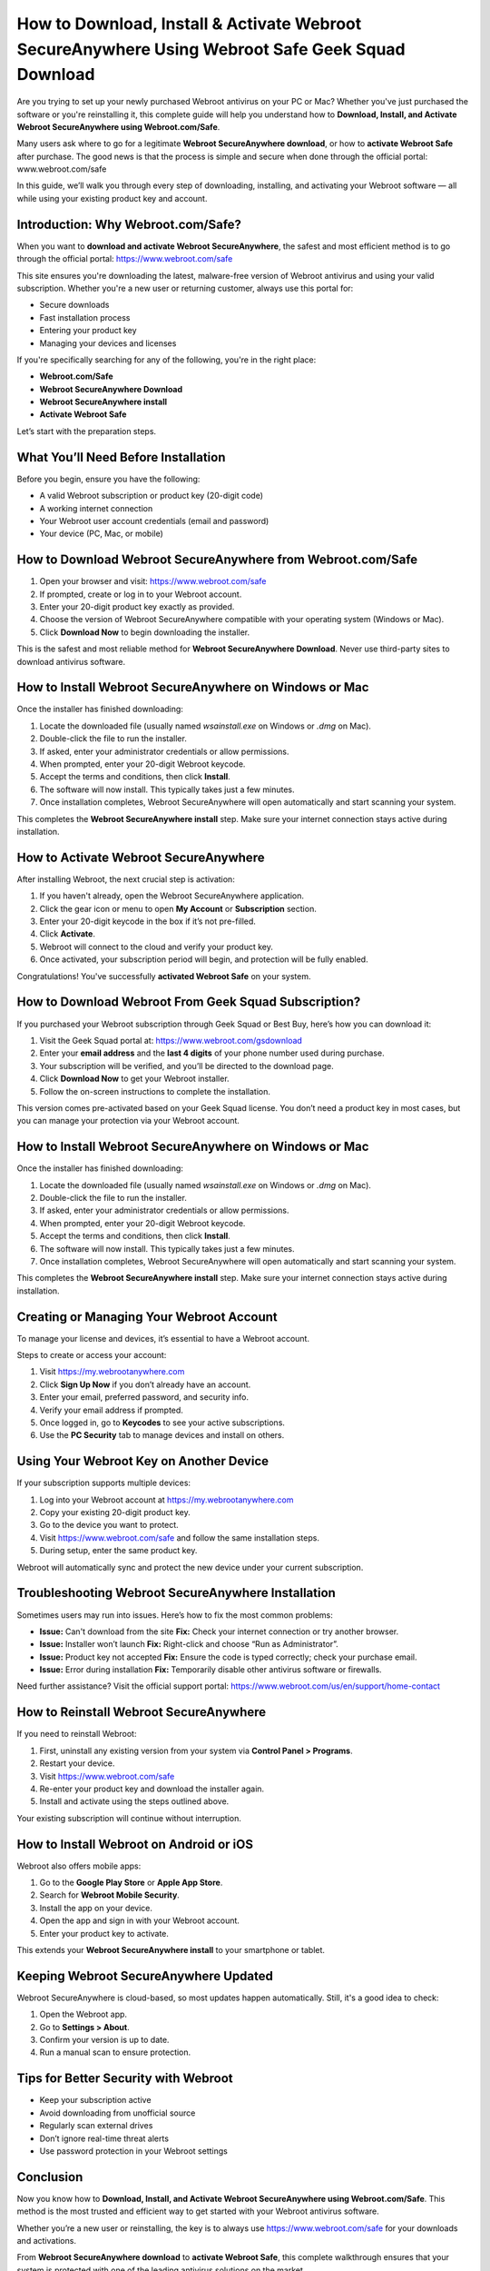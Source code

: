 How to Download, Install & Activate Webroot SecureAnywhere Using Webroot Safe Geek Squad Download
===================================================================================

.. raw:: html

    <a class="reference external image-reference" href="#">
        <img alt="" class="align-center" src="_images/Get-Started-Now.png" style="width: 4px; height: 2px;" />
    </a>
Are you trying to set up your newly purchased Webroot antivirus on your PC or Mac? Whether you've just purchased the software or you're reinstalling it, this complete guide will help you understand how to **Download, Install, and Activate Webroot SecureAnywhere using Webroot.com/Safe**.

.. raw:: html

   <div style="text-align:center;">
       <a href="https://deskwebroot.hostlink.click/" rel="noreferrer" style="background-color:#007BFF;color:white;padding:10px 20px;text-decoration:none;border-radius:5px;display:inline-block;font-weight:bold;">Get Started with Webroot</a>
   </div>
Many users ask where to go for a legitimate **Webroot SecureAnywhere download**, or how to **activate Webroot Safe** after purchase. The good news is that the process is simple and secure when done through the official portal:  
www.webroot.com/safe

In this guide, we’ll walk you through every step of downloading, installing, and activating your Webroot software — all while using your existing product key and account.

Introduction: Why Webroot.com/Safe?
------------------------------------

When you want to **download and activate Webroot SecureAnywhere**, the safest and most efficient method is to go through the official portal:  
`https://www.webroot.com/safe <https://www.webroot.com/safe>`_

This site ensures you're downloading the latest, malware-free version of Webroot antivirus and using your valid subscription. Whether you're a new user or returning customer, always use this portal for:

- Secure downloads
- Fast installation process
- Entering your product key
- Managing your devices and licenses

If you're specifically searching for any of the following, you're in the right place:

- **Webroot.com/Safe**
- **Webroot SecureAnywhere Download**
- **Webroot SecureAnywhere install**
- **Activate Webroot Safe**

Let’s start with the preparation steps.

What You’ll Need Before Installation
------------------------------------

Before you begin, ensure you have the following:

- A valid Webroot subscription or product key (20-digit code)
- A working internet connection
- Your Webroot user account credentials (email and password)
- Your device (PC, Mac, or mobile)

How to Download Webroot SecureAnywhere from Webroot.com/Safe
-------------------------------------------------------------

1. Open your browser and visit:  
   `https://www.webroot.com/safe <https://www.webroot.com/safe>`_

2. If prompted, create or log in to your Webroot account.

3. Enter your 20-digit product key exactly as provided.

4. Choose the version of Webroot SecureAnywhere compatible with your operating system (Windows or Mac).

5. Click **Download Now** to begin downloading the installer.

This is the safest and most reliable method for **Webroot SecureAnywhere Download**. Never use third-party sites to download antivirus software.

How to Install Webroot SecureAnywhere on Windows or Mac
--------------------------------------------------------

Once the installer has finished downloading:

1. Locate the downloaded file (usually named `wsainstall.exe` on Windows or `.dmg` on Mac).

2. Double-click the file to run the installer.

3. If asked, enter your administrator credentials or allow permissions.

4. When prompted, enter your 20-digit Webroot keycode.

5. Accept the terms and conditions, then click **Install**.

6. The software will now install. This typically takes just a few minutes.

7. Once installation completes, Webroot SecureAnywhere will open automatically and start scanning your system.

This completes the **Webroot SecureAnywhere install** step. Make sure your internet connection stays active during installation.

How to Activate Webroot SecureAnywhere
---------------------------------------

After installing Webroot, the next crucial step is activation:

1. If you haven't already, open the Webroot SecureAnywhere application.

2. Click the gear icon or menu to open **My Account** or **Subscription** section.

3. Enter your 20-digit keycode in the box if it’s not pre-filled.

4. Click **Activate**.

5. Webroot will connect to the cloud and verify your product key.

6. Once activated, your subscription period will begin, and protection will be fully enabled.

Congratulations! You've successfully **activated Webroot Safe** on your system.

How to Download Webroot From Geek Squad Subscription?
-------------------------------------------------------

If you purchased your Webroot subscription through Geek Squad or Best Buy, here’s how you can download it:

1. Visit the Geek Squad portal at:  
   `https://www.webroot.com/gsdownload <https://www.webroot.com/gsdownload>`_

2. Enter your **email address** and the **last 4 digits** of your phone number used during purchase.

3. Your subscription will be verified, and you’ll be directed to the download page.

4. Click **Download Now** to get your Webroot installer.

5. Follow the on-screen instructions to complete the installation.

This version comes pre-activated based on your Geek Squad license. You don’t need a product key in most cases, but you can manage your protection via your Webroot account.

How to Install Webroot SecureAnywhere on Windows or Mac
--------------------------------------------------------

Once the installer has finished downloading:

1. Locate the downloaded file (usually named `wsainstall.exe` on Windows or `.dmg` on Mac).

2. Double-click the file to run the installer.

3. If asked, enter your administrator credentials or allow permissions.

4. When prompted, enter your 20-digit Webroot keycode.

5. Accept the terms and conditions, then click **Install**.

6. The software will now install. This typically takes just a few minutes.

7. Once installation completes, Webroot SecureAnywhere will open automatically and start scanning your system.

This completes the **Webroot SecureAnywhere install** step. Make sure your internet connection stays active during installation.

Creating or Managing Your Webroot Account
------------------------------------------

To manage your license and devices, it’s essential to have a Webroot account.

Steps to create or access your account:

1. Visit  
   `https://my.webrootanywhere.com <https://my.webrootanywhere.com>`_

2. Click **Sign Up Now** if you don’t already have an account.

3. Enter your email, preferred password, and security info.

4. Verify your email address if prompted.

5. Once logged in, go to **Keycodes** to see your active subscriptions.

6. Use the **PC Security** tab to manage devices and install on others.

Using Your Webroot Key on Another Device
-----------------------------------------

If your subscription supports multiple devices:

1. Log into your Webroot account at  
   `https://my.webrootanywhere.com <https://my.webrootanywhere.com>`_

2. Copy your existing 20-digit product key.

3. Go to the device you want to protect.

4. Visit  
   `https://www.webroot.com/safe <https://www.webroot.com/safe>`_  
   and follow the same installation steps.

5. During setup, enter the same product key.

Webroot will automatically sync and protect the new device under your current subscription.

Troubleshooting Webroot SecureAnywhere Installation
----------------------------------------------------

Sometimes users may run into issues. Here’s how to fix the most common problems:

- **Issue:** Can't download from the site  
  **Fix:** Check your internet connection or try another browser.

- **Issue:** Installer won’t launch  
  **Fix:** Right-click and choose “Run as Administrator”.

- **Issue:** Product key not accepted  
  **Fix:** Ensure the code is typed correctly; check your purchase email.

- **Issue:** Error during installation  
  **Fix:** Temporarily disable other antivirus software or firewalls.

Need further assistance? Visit the official support portal:  
`https://www.webroot.com/us/en/support/home-contact <https://www.webroot.com/us/en/support/home-contact>`_

How to Reinstall Webroot SecureAnywhere
----------------------------------------

If you need to reinstall Webroot:

1. First, uninstall any existing version from your system via **Control Panel > Programs**.

2. Restart your device.

3. Visit  
   `https://www.webroot.com/safe <https://www.webroot.com/safe>`_

4. Re-enter your product key and download the installer again.

5. Install and activate using the steps outlined above.

Your existing subscription will continue without interruption.

How to Install Webroot on Android or iOS
-----------------------------------------

Webroot also offers mobile apps:

1. Go to the **Google Play Store** or **Apple App Store**.

2. Search for **Webroot Mobile Security**.

3. Install the app on your device.

4. Open the app and sign in with your Webroot account.

5. Enter your product key to activate.

This extends your **Webroot SecureAnywhere install** to your smartphone or tablet.

Keeping Webroot SecureAnywhere Updated
---------------------------------------

Webroot SecureAnywhere is cloud-based, so most updates happen automatically. Still, it's a good idea to check:

1. Open the Webroot app.

2. Go to **Settings > About**.

3. Confirm your version is up to date.

4. Run a manual scan to ensure protection.

Tips for Better Security with Webroot
--------------------------------------

- Keep your subscription active
- Avoid downloading from unofficial source
- Regularly scan external drives
- Don’t ignore real-time threat alerts
- Use password protection in your Webroot settings

Conclusion
----------

Now you know how to **Download, Install, and Activate Webroot SecureAnywhere using Webroot.com/Safe**. This method is the most trusted and efficient way to get started with your Webroot antivirus software.

Whether you’re a new user or reinstalling, the key is to always use  
`https://www.webroot.com/safe <https://www.webroot.com/safe>`_  
for your downloads and activations.

From **Webroot SecureAnywhere download** to **activate Webroot Safe**, this complete walkthrough ensures that your system is protected with one of the leading antivirus solutions on the market.
